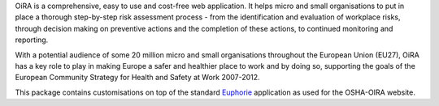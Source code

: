 OiRA is a comprehensive, easy to use and cost-free web application. It helps
micro and small organisations to put in place a thorough step-by-step risk
assessment process - from the identification and evaluation of workplace risks,
through decision making on preventive actions and the completion of these
actions, to continued monitoring and reporting.

With a potential audience of some 20 million micro and small organisations
throughout the European Union (EU27), OiRA has a key role to play in making
Europe a safer and healthier place to work and by doing so, supporting the
goals of the European Community Strategy for Health and Safety at Work
2007-2012.

This package contains customisations on top of the standard `Euphorie
<http://packages.python.org/Euphorie>`_ application as used for the OSHA-OIRA
website.
